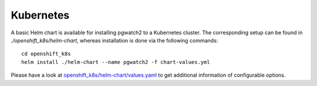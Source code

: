 Kubernetes
==========

A basic Helm chart is available for installing pgwatch2 to a Kubernetes cluster. The corresponding setup can be found in `./openshift_k8s/helm-chart`, whereas installation is done via the following commands:

::

    cd openshift_k8s
    helm install ./helm-chart --name pgwatch2 -f chart-values.yml

Please have a look at `openshift_k8s/helm-chart/values.yaml <https://github.com/cybertec-postgresql/pgwatch2/blob/master/openshift_k8s/helm-chart/values.yaml>`_ to get additional information of configurable options.
